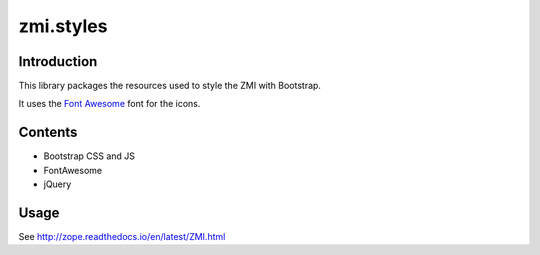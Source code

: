 zmi.styles
**********

Introduction
============

This library packages the resources used to style the ZMI with 
Bootstrap.

It uses the `Font Awesome`_ font for the icons.

.. _`Font Awesome`: https://fontawesome.com

Contents
========

* Bootstrap CSS and JS
* FontAwesome
* jQuery


Usage
=====

See http://zope.readthedocs.io/en/latest/ZMI.html
